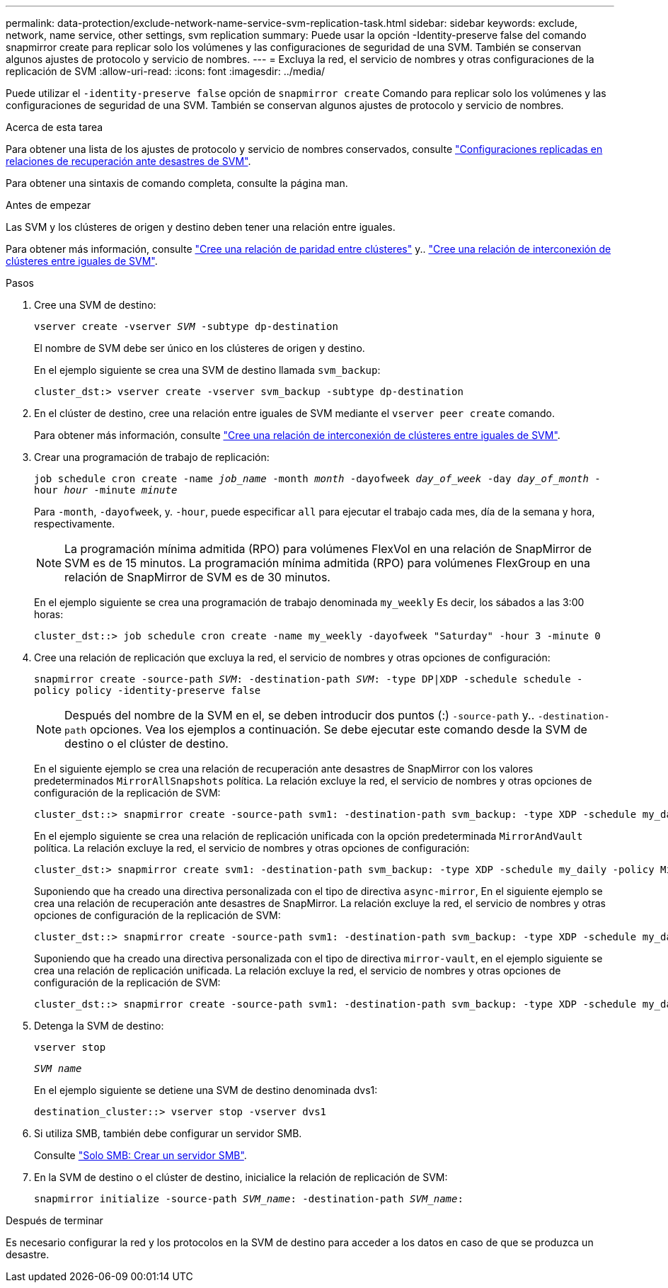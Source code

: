 ---
permalink: data-protection/exclude-network-name-service-svm-replication-task.html 
sidebar: sidebar 
keywords: exclude, network, name service, other settings, svm replication 
summary: Puede usar la opción -Identity-preserve false del comando snapmirror create para replicar solo los volúmenes y las configuraciones de seguridad de una SVM. También se conservan algunos ajustes de protocolo y servicio de nombres. 
---
= Excluya la red, el servicio de nombres y otras configuraciones de la replicación de SVM
:allow-uri-read: 
:icons: font
:imagesdir: ../media/


[role="lead"]
Puede utilizar el `-identity-preserve false` opción de `snapmirror create` Comando para replicar solo los volúmenes y las configuraciones de seguridad de una SVM. También se conservan algunos ajustes de protocolo y servicio de nombres.

.Acerca de esta tarea
Para obtener una lista de los ajustes de protocolo y servicio de nombres conservados, consulte link:snapmirror-svm-replication-concept.html#configurations-replicated-in-svm-disaster-recovery-relationships["Configuraciones replicadas en relaciones de recuperación ante desastres de SVM"].

Para obtener una sintaxis de comando completa, consulte la página man.

.Antes de empezar
Las SVM y los clústeres de origen y destino deben tener una relación entre iguales.

Para obtener más información, consulte link:../peering/create-cluster-relationship-93-later-task.html["Cree una relación de paridad entre clústeres"] y.. link:../peering/create-intercluster-svm-peer-relationship-93-later-task.html["Cree una relación de interconexión de clústeres entre iguales de SVM"].

.Pasos
. Cree una SVM de destino:
+
`vserver create -vserver _SVM_ -subtype dp-destination`

+
El nombre de SVM debe ser único en los clústeres de origen y destino.

+
En el ejemplo siguiente se crea una SVM de destino llamada `svm_backup`:

+
[listing]
----
cluster_dst:> vserver create -vserver svm_backup -subtype dp-destination
----
. En el clúster de destino, cree una relación entre iguales de SVM mediante el `vserver peer create` comando.
+
Para obtener más información, consulte link:../peering/create-intercluster-svm-peer-relationship-93-later-task.html["Cree una relación de interconexión de clústeres entre iguales de SVM"].

. Crear una programación de trabajo de replicación:
+
`job schedule cron create -name _job_name_ -month _month_ -dayofweek _day_of_week_ -day _day_of_month_ -hour _hour_ -minute _minute_`

+
Para `-month`, `-dayofweek`, y. `-hour`, puede especificar `all` para ejecutar el trabajo cada mes, día de la semana y hora, respectivamente.

+
[NOTE]
====
La programación mínima admitida (RPO) para volúmenes FlexVol en una relación de SnapMirror de SVM es de 15 minutos. La programación mínima admitida (RPO) para volúmenes FlexGroup en una relación de SnapMirror de SVM es de 30 minutos.

====
+
En el ejemplo siguiente se crea una programación de trabajo denominada `my_weekly` Es decir, los sábados a las 3:00 horas:

+
[listing]
----
cluster_dst::> job schedule cron create -name my_weekly -dayofweek "Saturday" -hour 3 -minute 0
----
. Cree una relación de replicación que excluya la red, el servicio de nombres y otras opciones de configuración:
+
`snapmirror create -source-path _SVM_: -destination-path _SVM_: -type DP|XDP -schedule schedule -policy policy -identity-preserve false`

+
[NOTE]
====
Después del nombre de la SVM en el, se deben introducir dos puntos (:) `-source-path` y.. `-destination-path` opciones. Vea los ejemplos a continuación.    Se debe ejecutar este comando desde la SVM de destino o el clúster de destino.

====
+
En el siguiente ejemplo se crea una relación de recuperación ante desastres de SnapMirror con los valores predeterminados `MirrorAllSnapshots` política. La relación excluye la red, el servicio de nombres y otras opciones de configuración de la replicación de SVM:

+
[listing]
----
cluster_dst::> snapmirror create -source-path svm1: -destination-path svm_backup: -type XDP -schedule my_daily -policy MirrorAllSnapshots -identity-preserve false
----
+
En el ejemplo siguiente se crea una relación de replicación unificada con la opción predeterminada `MirrorAndVault` política. La relación excluye la red, el servicio de nombres y otras opciones de configuración:

+
[listing]
----
cluster_dst:> snapmirror create svm1: -destination-path svm_backup: -type XDP -schedule my_daily -policy MirrorAndVault -identity-preserve false
----
+
Suponiendo que ha creado una directiva personalizada con el tipo de directiva `async-mirror`, En el siguiente ejemplo se crea una relación de recuperación ante desastres de SnapMirror. La relación excluye la red, el servicio de nombres y otras opciones de configuración de la replicación de SVM:

+
[listing]
----
cluster_dst::> snapmirror create -source-path svm1: -destination-path svm_backup: -type XDP -schedule my_daily -policy my_mirrored -identity-preserve false
----
+
Suponiendo que ha creado una directiva personalizada con el tipo de directiva `mirror-vault`, en el ejemplo siguiente se crea una relación de replicación unificada. La relación excluye la red, el servicio de nombres y otras opciones de configuración de la replicación de SVM:

+
[listing]
----
cluster_dst::> snapmirror create -source-path svm1: -destination-path svm_backup: -type XDP -schedule my_daily -policy my_unified -identity-preserve false
----
. Detenga la SVM de destino:
+
`vserver stop`

+
`_SVM name_`

+
En el ejemplo siguiente se detiene una SVM de destino denominada dvs1:

+
[listing]
----
destination_cluster::> vserver stop -vserver dvs1
----
. Si utiliza SMB, también debe configurar un servidor SMB.
+
Consulte link:create-smb-server-task.html["Solo SMB: Crear un servidor SMB"].

. En la SVM de destino o el clúster de destino, inicialice la relación de replicación de SVM:
+
`snapmirror initialize -source-path _SVM_name_: -destination-path _SVM_name_:`



.Después de terminar
Es necesario configurar la red y los protocolos en la SVM de destino para acceder a los datos en caso de que se produzca un desastre.
